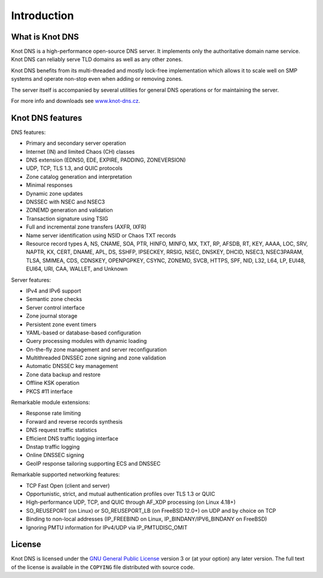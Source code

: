 .. highlight:: none
.. _Introduction:

************
Introduction
************

What is Knot DNS
================

Knot DNS is a high-performance open-source DNS server. It
implements only the authoritative domain name service. Knot DNS
can reliably serve TLD domains as well as any other zones.

Knot DNS benefits from its multi-threaded and mostly lock-free
implementation which allows it to scale well on SMP systems and
operate non-stop even when adding or removing zones.

The server itself is accompanied by several utilities for general DNS
operations or for maintaining the server.

For more info and downloads see `www.knot-dns.cz <https://www.knot-dns.cz>`_.

Knot DNS features
=================

DNS features:

* Primary and secondary server operation
* Internet (IN) and limited Chaos (CH) classes
* DNS extension (EDNS0, EDE, EXPIRE, PADDING, ZONEVERSION)
* UDP, TCP, TLS 1.3, and QUIC protocols
* Zone catalog generation and interpretation
* Minimal responses
* Dynamic zone updates
* DNSSEC with NSEC and NSEC3
* ZONEMD generation and validation
* Transaction signature using TSIG
* Full and incremental zone transfers (AXFR, IXFR)
* Name server identification using NSID or Chaos TXT records
* Resource record types A, NS, CNAME, SOA, PTR, HINFO, MINFO, MX,
  TXT, RP, AFSDB, RT, KEY, AAAA, LOC, SRV, NAPTR, KX, CERT, DNAME, APL, DS,
  SSHFP, IPSECKEY, RRSIG, NSEC, DNSKEY, DHCID, NSEC3, NSEC3PARAM, TLSA, SMIMEA,
  CDS, CDNSKEY, OPENPGPKEY, CSYNC, ZONEMD, SVCB, HTTPS, SPF, NID, L32, L64, LP,
  EUI48, EUI64, URI, CAA, WALLET, and Unknown

Server features:

* IPv4 and IPv6 support
* Semantic zone checks
* Server control interface
* Zone journal storage
* Persistent zone event timers
* YAML-based or database-based configuration
* Query processing modules with dynamic loading
* On-the-fly zone management and server reconfiguration
* Multithreaded DNSSEC zone signing and zone validation
* Automatic DNSSEC key management
* Zone data backup and restore
* Offline KSK operation
* PKCS #11 interface

Remarkable module extensions:

* Response rate limiting
* Forward and reverse records synthesis
* DNS request traffic statistics
* Efficient DNS traffic logging interface
* Dnstap traffic logging
* Online DNSSEC signing
* GeoIP response tailoring supporting ECS and DNSSEC

Remarkable supported networking features:

* TCP Fast Open (client and server)
* Opportunistic, strict, and mutual authentication profiles over TLS 1.3 or QUIC
* High-performance UDP, TCP, and QUIC through AF_XDP processing (on Linux 4.18+)
* SO_REUSEPORT (on Linux) or SO_REUSEPORT_LB (on FreeBSD 12.0+) on UDP and by choice on TCP
* Binding to non-local addresses (IP_FREEBIND on Linux, IP_BINDANY/IPV6_BINDANY on FreeBSD)
* Ignoring PMTU information for IPv4/UDP via IP_PMTUDISC_OMIT

License
=======

Knot DNS is licensed under the `GNU General Public License <https://www.gnu.org/copyleft/gpl.html>`_
version 3 or (at your option) any later version. The full text of the license
is available in the ``COPYING`` file distributed with source code.
